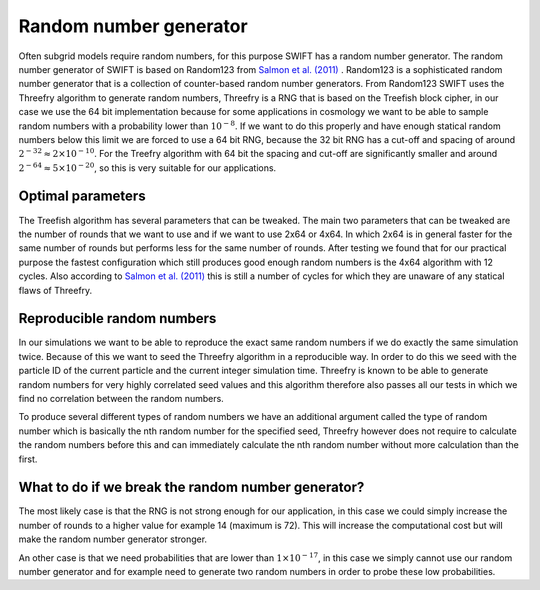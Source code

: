 .. Random number generator
   Folkert Nobels, 11th of July 2019

Random number generator
=======================

Often subgrid models require random numbers, for this purpose 
SWIFT has a random number generator. The random number generator
of SWIFT is based on Random123 from `Salmon et al. (2011) <https://dl.acm.org/citation.cfm?doid=2063405>`_ .
Random123 is a sophisticated random number generator that is a 
collection of counter-based random number generators. From Random123
SWIFT uses the Threefry algorithm to generate random numbers, Threefry
is a RNG that is based on the Treefish block cipher, in our case we 
use the 64 bit implementation because for some applications in cosmology
we want to be able to sample random numbers with a probability lower than 
:math:`10^{-8}`. If we want to do this properly and have enough statical
random numbers below this limit we are forced to use a 64 bit RNG, because
the 32 bit RNG has a cut-off and spacing of around 
:math:`2^{-32} \approx 2 \times 10^{-10}`.
For the Treefry algorithm with 64 bit the spacing and cut-off are 
significantly smaller and around :math:`2^{-64} \approx 5 \times 10^{-20}`,
so this is very suitable for our applications. 

Optimal parameters
~~~~~~~~~~~~~~~~~~

The Treefish algorithm has several parameters that can be tweaked. The main
two parameters that can be tweaked are the number of rounds that we want to 
use and if we want to use 2x64 or 4x64. In which 2x64 is in general faster 
for the same number of rounds but performs less for the same number of rounds.
After testing we found that for our practical purpose the fastest configuration
which still produces good enough random numbers is the 4x64 algorithm with 
12 cycles. Also according to `Salmon et al. (2011) <https://dl.acm.org/citation.cfm?doid=2063405>`_
this is still a number of cycles for which they are unaware of any statical 
flaws of Threefry. 

Reproducible random numbers
~~~~~~~~~~~~~~~~~~~~~~~~~~~

In our simulations we want to be able to reproduce the exact same random 
numbers if we do exactly the same simulation twice. Because of this we 
want to seed the Threefry algorithm in a reproducible way. In order to do this
we seed with the particle ID of the current particle and the current 
integer simulation time. Threefry is known to be able to generate random
numbers for very highly correlated seed values and this algorithm therefore
also passes all our tests in which we find no correlation between the 
random numbers. 

To produce several different types of random numbers we have an additional
argument called the type of random number which is basically the nth random
number for the specified seed, Threefry however does not require to calculate 
the random numbers before this and can immediately calculate the nth random
number without more calculation than the first.

What to do if we break the random number generator?
~~~~~~~~~~~~~~~~~~~~~~~~~~~~~~~~~~~~~~~~~~~~~~~~~~~

The most likely case is that the RNG is not strong enough for our application,
in this case we could simply increase the number of rounds to a higher value
for example 14 (maximum is 72). This will increase the computational cost but
will make the random number generator stronger. 

An other case is that we need probabilities that are lower than :math:`1 \times 10^{-17}`,
in this case we simply cannot use our random number generator and for example
need to generate two random numbers in order to probe these low probabilities. 

